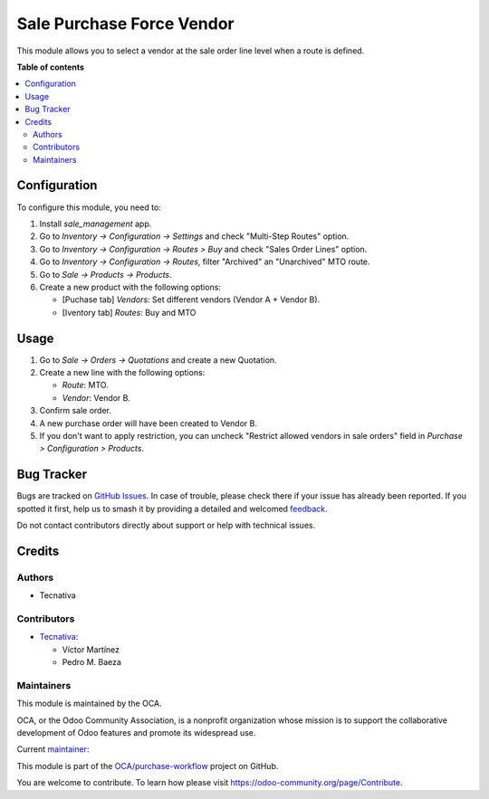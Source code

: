 ==========================
Sale Purchase Force Vendor
==========================

.. 
   !!!!!!!!!!!!!!!!!!!!!!!!!!!!!!!!!!!!!!!!!!!!!!!!!!!!
   !! This file is generated by oca-gen-addon-readme !!
   !! changes will be overwritten.                   !!
   !!!!!!!!!!!!!!!!!!!!!!!!!!!!!!!!!!!!!!!!!!!!!!!!!!!!
   !! source digest: sha256:97db7e65b45f6b8b598c45f0168d50940e5529348ecd882abf1aa808d956cce1
   !!!!!!!!!!!!!!!!!!!!!!!!!!!!!!!!!!!!!!!!!!!!!!!!!!!!

.. |badge1| image:: https://img.shields.io/badge/maturity-Beta-yellow.png
    :target: https://odoo-community.org/page/development-status
    :alt: Beta
.. |badge2| image:: https://img.shields.io/badge/licence-AGPL--3-blue.png
    :target: http://www.gnu.org/licenses/agpl-3.0-standalone.html
    :alt: License: AGPL-3
.. |badge3| image:: https://img.shields.io/badge/github-OCA%2Fpurchase--workflow-lightgray.png?logo=github
    :target: https://github.com/OCA/purchase-workflow/tree/16.0/sale_purchase_force_vendor
    :alt: OCA/purchase-workflow
.. |badge4| image:: https://img.shields.io/badge/weblate-Translate%20me-F47D42.png
    :target: https://translation.odoo-community.org/projects/purchase-workflow-16-0/purchase-workflow-16-0-sale_purchase_force_vendor
    :alt: Translate me on Weblate
.. |badge5| image:: https://img.shields.io/badge/runboat-Try%20me-875A7B.png
    :target: https://runboat.odoo-community.org/builds?repo=OCA/purchase-workflow&target_branch=16.0
    :alt: Try me on Runboat

|badge1| |badge2| |badge3| |badge4| |badge5|

This module allows you to select a vendor at the sale order line level when a route is defined.

**Table of contents**

.. contents::
   :local:

Configuration
=============

To configure this module, you need to:

#. Install *sale_management* app.
#. Go to *Inventory -> Configuration -> Settings* and check "Multi-Step Routes" option.
#. Go to *Inventory -> Configuration -> Routes > Buy* and check "Sales Order Lines" option.
#. Go to *Inventory -> Configuration -> Routes*, filter "Archived" an "Unarchived" MTO route.
#. Go to *Sale -> Products -> Products*.
#. Create a new product with the following options:

   * [Puchase tab] `Vendors`: Set different vendors (Vendor A + Vendor B).
   * [Iventory tab] `Routes`: Buy and MTO

Usage
=====

#. Go to *Sale -> Orders -> Quotations* and create a new Quotation.
#. Create a new line with the following options:

   * `Route`: MTO.
   * `Vendor`: Vendor B.
#. Confirm sale order.
#. A new purchase order will have been created to Vendor B.
#. If you don't want to apply restriction, you can uncheck "Restrict allowed vendors in sale orders" field in *Purchase > Configuration > Products*.

Bug Tracker
===========

Bugs are tracked on `GitHub Issues <https://github.com/OCA/purchase-workflow/issues>`_.
In case of trouble, please check there if your issue has already been reported.
If you spotted it first, help us to smash it by providing a detailed and welcomed
`feedback <https://github.com/OCA/purchase-workflow/issues/new?body=module:%20sale_purchase_force_vendor%0Aversion:%2016.0%0A%0A**Steps%20to%20reproduce**%0A-%20...%0A%0A**Current%20behavior**%0A%0A**Expected%20behavior**>`_.

Do not contact contributors directly about support or help with technical issues.

Credits
=======

Authors
~~~~~~~

* Tecnativa

Contributors
~~~~~~~~~~~~

* `Tecnativa <https://www.tecnativa.com>`_:

  * Víctor Martínez
  * Pedro M. Baeza

Maintainers
~~~~~~~~~~~

This module is maintained by the OCA.

.. image:: https://odoo-community.org/logo.png
   :alt: Odoo Community Association
   :target: https://odoo-community.org

OCA, or the Odoo Community Association, is a nonprofit organization whose
mission is to support the collaborative development of Odoo features and
promote its widespread use.

.. |maintainer-victoralmau| image:: https://github.com/victoralmau.png?size=40px
    :target: https://github.com/victoralmau
    :alt: victoralmau

Current `maintainer <https://odoo-community.org/page/maintainer-role>`__:

|maintainer-victoralmau| 

This module is part of the `OCA/purchase-workflow <https://github.com/OCA/purchase-workflow/tree/16.0/sale_purchase_force_vendor>`_ project on GitHub.

You are welcome to contribute. To learn how please visit https://odoo-community.org/page/Contribute.
